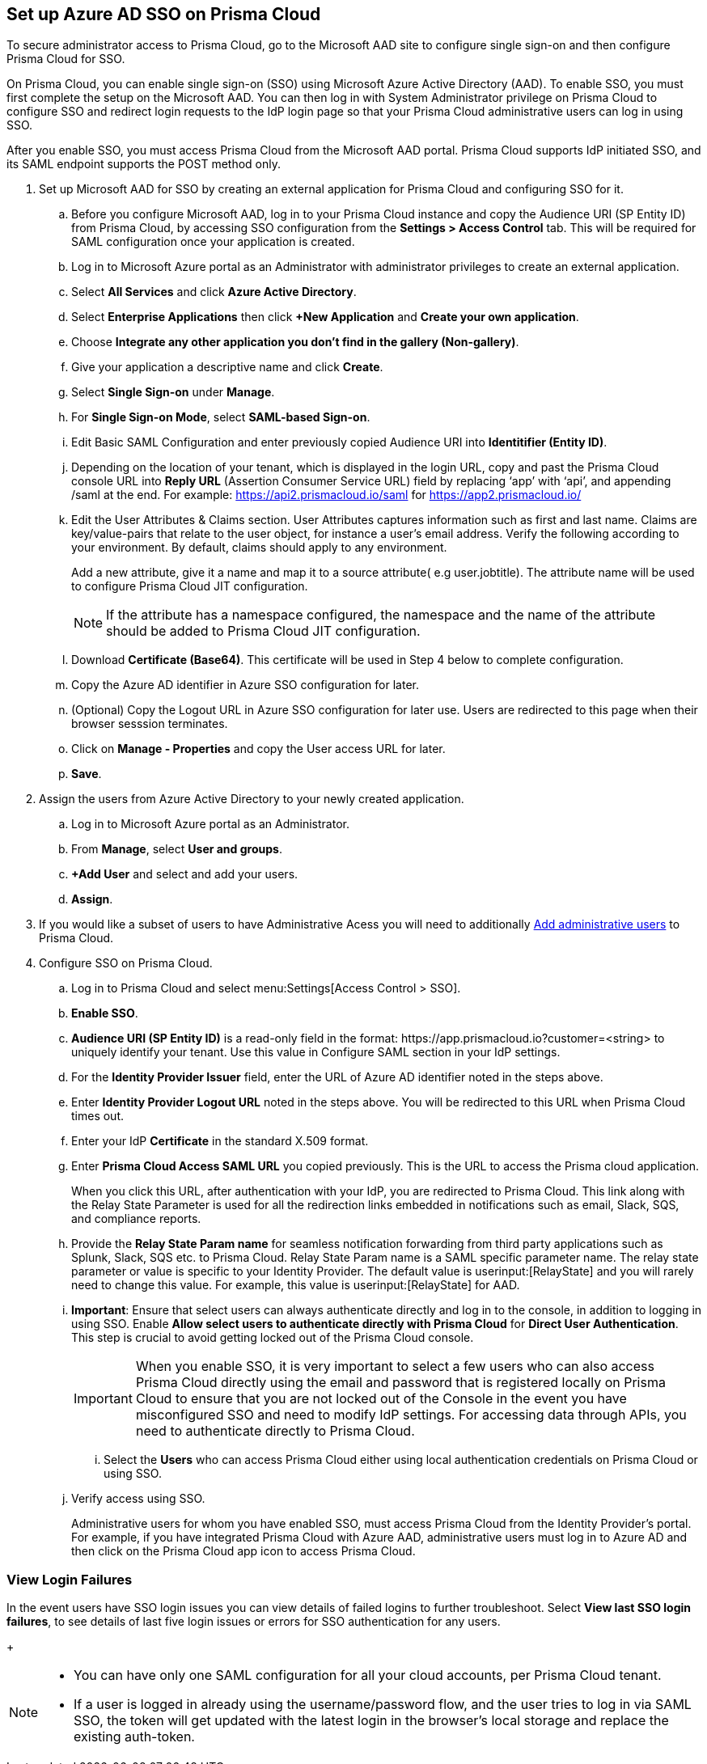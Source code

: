 :topic_type: task
[.task]
[#idf6214d97-f3bd-4532-963a-7c34284b1d14]
== Set up Azure AD SSO on Prisma Cloud

To secure administrator access to Prisma Cloud, go to the Microsoft AAD site to configure single sign-on and then configure Prisma Cloud for SSO.

On Prisma Cloud, you can enable single sign-on (SSO) using Microsoft Azure Active Directory (AAD). To enable SSO, you must first complete the setup on the Microsoft AAD. You can then log in with System Administrator privilege on Prisma Cloud to configure SSO and redirect login requests to the IdP login page so that your Prisma Cloud administrative users can log in using SSO.

After you enable SSO, you must access Prisma Cloud from the Microsoft AAD portal. Prisma Cloud supports IdP initiated SSO, and its SAML endpoint supports the POST method only.

[.procedure]
. Set up Microsoft AAD for SSO by creating an external application for Prisma Cloud and configuring SSO for it.

.. Before you configure Microsoft AAD, log in to your Prisma Cloud instance and copy the Audience URI (SP Entity ID) from Prisma Cloud, by accessing SSO configuration from the *Settings > Access Control* tab. This will be required for SAML configuration once your application is created.

.. Log in to Microsoft Azure portal as an Administrator with administrator privileges to create an external application.
.. Select *All Services* and click *Azure Active Directory*.

.. Select *Enterprise Applications* then click *+New Application* and *Create your own application*.

.. Choose *Integrate any other application you don't find in the gallery (Non-gallery)*.

.. Give your application a descriptive name and click *Create*.

.. Select *Single Sign-on* under *Manage*.

.. For *Single Sign-on Mode*, select *SAML-based Sign-on*.

.. Edit Basic SAML Configuration and enter previously copied Audience URI into *Identitifier (Entity ID)*.

.. Depending on the location of your tenant, which is displayed in the login URL, copy and past the Prisma Cloud console URL into *Reply URL* (Assertion Consumer Service URL) field by replacing ‘app’ with ‘api’, and appending /saml at the end. For example: https://api2.prismacloud.io/saml for https://app2.prismacloud.io/[https://app2.prismacloud.io/] 

.. Edit the User Attributes & Claims section. User Attributes captures information such as first and last name. Claims are key/value-pairs that relate to the user object, for instance a user's email address. Verify the following according to your environment. By default, claims should apply to any environment.
+
Add a new attribute, give it a name and map it to a source attribute( e.g user.jobtitle). The attribute name will be used to configure Prisma Cloud JIT configuration.
+
[NOTE] 
====
If the attribute has a namespace configured, the namespace and the name of the attribute should be added to Prisma Cloud JIT configuration.
====

.. Download *Certificate (Base64)*. This certificate will be used in Step 4 below to complete configuration. 

.. Copy the Azure AD identifier in Azure SSO configuration for later.

.. (Optional) Copy the Logout URL in Azure SSO configuration for later use. Users are redirected to this page when their browser sesssion terminates.

.. Click on *Manage - Properties* and copy the User access URL for later.

.. *Save*.

. Assign the users from Azure Active Directory to your newly created application.

.. Log in to Microsoft Azure portal as an Administrator.

.. From *Manage*, select *User and groups*.

.. *+Add User* and select and add your users.

.. *Assign*.

. If you would like a subset of users to have Administrative Acess you will need to additionally xref:../add-prisma-cloud-users.adoc#id2730a69c-eea8-4e00-a7f1-df3b046615bc[Add administrative users] to Prisma Cloud.

. Configure SSO on Prisma Cloud.

.. Log in to Prisma Cloud and select menu:Settings[Access Control > SSO].

.. *Enable SSO*.

.. *Audience URI (SP Entity ID)* is a read-only field in the format: \https://app.prismacloud.io?customer=<string> to uniquely identify your tenant. Use this value in Configure SAML section in your IdP settings.

.. For the *Identity Provider Issuer* field, enter the URL of Azure AD identifier noted in the steps above.

.. Enter *Identity Provider Logout URL* noted in the steps above. You will be redirected to this URL when Prisma Cloud times out.

.. Enter your IdP *Certificate* in the standard X.509 format.

.. Enter *Prisma Cloud Access SAML URL* you copied previously. This is the URL to access the Prisma cloud application.
+
When you click this URL, after authentication with your IdP, you are redirected to Prisma Cloud. This link along with the Relay State Parameter is used for all the redirection links embedded in notifications such as email, Slack, SQS, and compliance reports.

.. Provide the *Relay State Param name* for seamless notification forwarding from third party applications such as Splunk, Slack, SQS etc. to Prisma Cloud. Relay State Param name is a SAML specific parameter name. The relay state parameter or value is specific to your Identity Provider. The default value is userinput:[RelayState] and you will rarely need to change this value. For example, this value is userinput:[RelayState] for AAD.  

.. *Important*: Ensure that select users can always authenticate directly and log in to the console, in addition to logging in using SSO. Enable *Allow select users to authenticate directly with Prisma Cloud* for *Direct User Authentication*. This step is crucial to avoid getting locked out of the Prisma Cloud console. 
+
[IMPORTANT]
====
When you enable SSO, it is very important to select a few users who can also access Prisma Cloud directly using the email and password that is registered locally on Prisma Cloud to ensure that you are not locked out of the Console in the event you have misconfigured SSO and need to modify IdP settings. For accessing data through APIs, you need to authenticate directly to Prisma Cloud.
====

... Select the *Users* who can access Prisma Cloud either using local authentication credentials on Prisma Cloud or using SSO.

.. Verify access using SSO.
+
Administrative users for whom you have enabled SSO, must access Prisma Cloud from the Identity Provider’s portal. For example, if you have integrated Prisma Cloud with Azure AAD, administrative users must log in to Azure AD and then click on the Prisma Cloud app icon to access Prisma Cloud.

=== View Login Failures

In the event users have SSO login issues you can view details of failed logins to further troubleshoot. Select *View last SSO login failures*, to see details of last five login issues or errors for SSO authentication for any users.
+
[NOTE]
====
* You can have only one SAML configuration for all your cloud accounts, per Prisma Cloud tenant.
* If a user is logged in already using the username/password flow, and the user tries to log in via SAML SSO, the token will get updated with the latest login in the browser's local storage and replace the existing auth-token.
====
